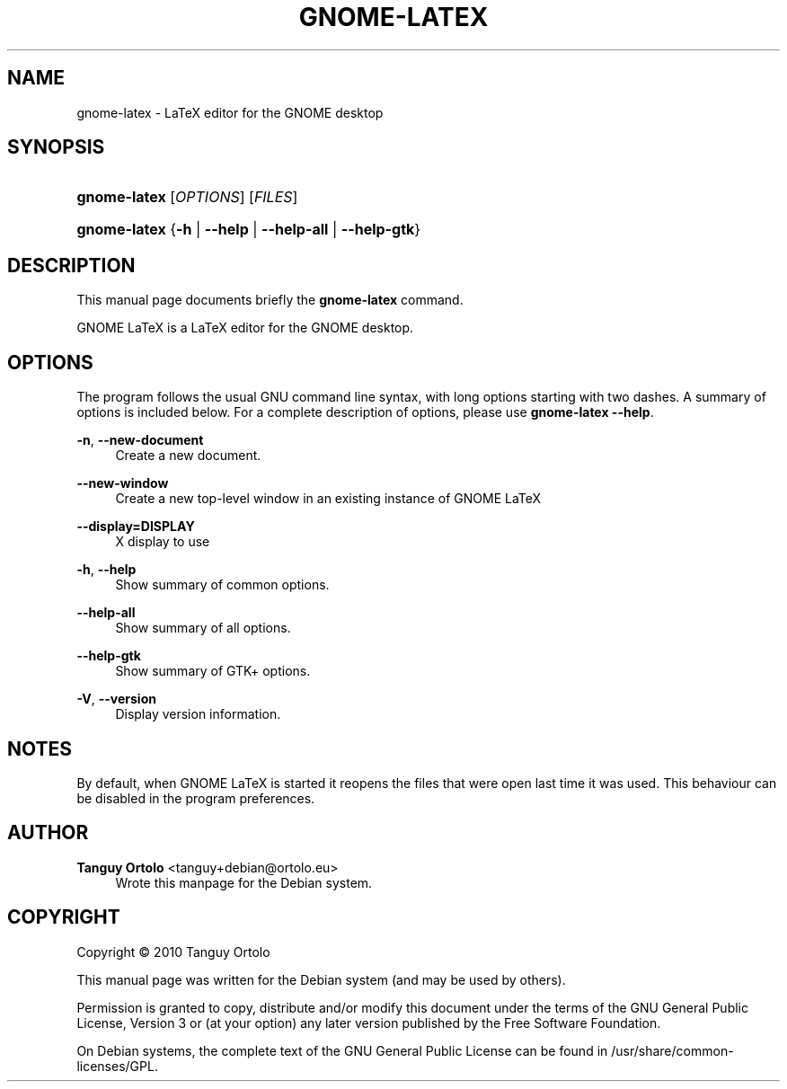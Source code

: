 '\" t
.\"     Title: GNOME-LATEX
.\"    Author: Tanguy Ortolo <tanguy+debian@ortolo.eu>
.\" Generator: DocBook XSL Stylesheets v1.76.1 <http://docbook.sf.net/>
.\"      Date: 12/27/2017
.\"    Manual: User commands
.\"    Source: GNOME LaTeX
.\"  Language: English
.\"
.TH "GNOME-LATEX" "1" "12/27/2017" "GNOME LaTeX" "User commands"
.\" -----------------------------------------------------------------
.\" * Define some portability stuff
.\" -----------------------------------------------------------------
.\" ~~~~~~~~~~~~~~~~~~~~~~~~~~~~~~~~~~~~~~~~~~~~~~~~~~~~~~~~~~~~~~~~~
.\" http://bugs.debian.org/507673
.\" http://lists.gnu.org/archive/html/groff/2009-02/msg00013.html
.\" ~~~~~~~~~~~~~~~~~~~~~~~~~~~~~~~~~~~~~~~~~~~~~~~~~~~~~~~~~~~~~~~~~
.ie \n(.g .ds Aq \(aq
.el       .ds Aq '
.\" -----------------------------------------------------------------
.\" * set default formatting
.\" -----------------------------------------------------------------
.\" disable hyphenation
.nh
.\" disable justification (adjust text to left margin only)
.ad l
.\" -----------------------------------------------------------------
.\" * MAIN CONTENT STARTS HERE *
.\" -----------------------------------------------------------------
.SH "NAME"
gnome-latex \- LaTeX editor for the GNOME desktop
.SH "SYNOPSIS"
.HP \w'\fBgnome-latex\fR\ 'u
\fBgnome-latex\fR [\fIOPTIONS\fR] [\fIFILES\fR]
.HP \w'\fBgnome-latex\fR\ 'u
\fBgnome-latex\fR {\fB\-h\fR | \fB\-\-help\fR | \fB\-\-help\-all\fR | \fB\-\-help\-gtk\fR}
.SH "DESCRIPTION"
.PP
This manual page documents briefly the
\fBgnome-latex\fR
command\&.
.PP
GNOME LaTeX is a LaTeX editor for the GNOME desktop\&.
.SH "OPTIONS"
.PP
The program follows the usual GNU command line syntax, with long options starting with two dashes\&. A summary of options is included below\&. For a complete description of options, please use
\fBgnome-latex \-\-help\fR\&.
.PP
\fB\-n\fR, \fB\-\-new\-document\fR
.RS 4
Create a new document\&.
.RE
.PP
\fB\-\-new\-window\fR
.RS 4
Create a new top\-level window in an existing instance of GNOME LaTeX
.RE
.PP
\fB\-\-display=DISPLAY\fR
.RS 4
X display to use
.RE
.PP
\fB\-h\fR, \fB\-\-help\fR
.RS 4
Show summary of common options\&.
.RE
.PP
\fB\-\-help\-all\fR
.RS 4
Show summary of all options\&.
.RE
.PP
\fB\-\-help\-gtk\fR
.RS 4
Show summary of GTK+ options\&.
.RE
.PP
\fB\-V\fR, \fB\-\-version\fR
.RS 4
Display version information\&.
.RE
.SH "NOTES"
.PP
By default, when
GNOME LaTeX
is started it reopens the files that were open last time it was used\&. This behaviour can be disabled in the program preferences\&.
.SH "AUTHOR"
.PP
\fBTanguy Ortolo\fR <\&tanguy+debian@ortolo\&.eu\&>
.RS 4
Wrote this manpage for the Debian system\&.
.RE
.SH "COPYRIGHT"
.br
Copyright \(co 2010 Tanguy Ortolo
.br
.PP
This manual page was written for the Debian system (and may be used by others)\&.
.PP
Permission is granted to copy, distribute and/or modify this document under the terms of the GNU General Public License, Version 3 or (at your option) any later version published by the Free Software Foundation\&.
.PP
On Debian systems, the complete text of the GNU General Public License can be found in
/usr/share/common\-licenses/GPL\&.
.sp
